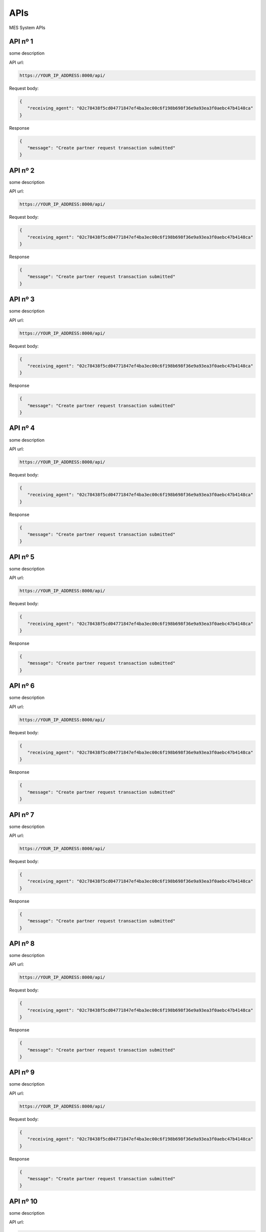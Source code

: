 APIs
=====

.. autosummary::
   :toctree: generated

MES System APIs


API nº 1
------------

some description

API url:

.. code-block:: console

   https://YOUR_IP_ADDRESS:8000/api/
   
Request body:

.. code-block:: console

   {
      "receiving_agent": "02c78438f5cd04771847ef4ba3ec00c6f198b698f36e9a93ea3f0aebc47b4148ca"
   }
   
Response

.. code-block:: console

   {
      "message": "Create partner request transaction submitted"
   }


API nº 2
------------

some description

API url:

.. code-block:: console

   https://YOUR_IP_ADDRESS:8000/api/
   
Request body:

.. code-block:: console

   {
      "receiving_agent": "02c78438f5cd04771847ef4ba3ec00c6f198b698f36e9a93ea3f0aebc47b4148ca"
   }
   
Response

.. code-block:: console

   {
      "message": "Create partner request transaction submitted"
   }
   
  
API nº 3
------------

some description

API url:

.. code-block:: console

   https://YOUR_IP_ADDRESS:8000/api/
   
Request body:

.. code-block:: console

   {
      "receiving_agent": "02c78438f5cd04771847ef4ba3ec00c6f198b698f36e9a93ea3f0aebc47b4148ca"
   }
   
Response

.. code-block:: console

   {
      "message": "Create partner request transaction submitted"
   }


API nº 4
------------

some description

API url:

.. code-block:: console

   https://YOUR_IP_ADDRESS:8000/api/
   
Request body:

.. code-block:: console

   {
      "receiving_agent": "02c78438f5cd04771847ef4ba3ec00c6f198b698f36e9a93ea3f0aebc47b4148ca"
   }
   
Response

.. code-block:: console

   {
      "message": "Create partner request transaction submitted"
   }


API nº 5
------------

some description

API url:

.. code-block:: console

   https://YOUR_IP_ADDRESS:8000/api/
   
Request body:

.. code-block:: console

   {
      "receiving_agent": "02c78438f5cd04771847ef4ba3ec00c6f198b698f36e9a93ea3f0aebc47b4148ca"
   }
   
Response

.. code-block:: console

   {
      "message": "Create partner request transaction submitted"
   }


API nº 6
------------

some description

API url:

.. code-block:: console

   https://YOUR_IP_ADDRESS:8000/api/
   
Request body:

.. code-block:: console

   {
      "receiving_agent": "02c78438f5cd04771847ef4ba3ec00c6f198b698f36e9a93ea3f0aebc47b4148ca"
   }
   
Response

.. code-block:: console

   {
      "message": "Create partner request transaction submitted"
   }


API nº 7
------------

some description

API url:

.. code-block:: console

   https://YOUR_IP_ADDRESS:8000/api/
   
Request body:

.. code-block:: console

   {
      "receiving_agent": "02c78438f5cd04771847ef4ba3ec00c6f198b698f36e9a93ea3f0aebc47b4148ca"
   }
   
Response

.. code-block:: console

   {
      "message": "Create partner request transaction submitted"
   }


API nº 8
------------

some description

API url:

.. code-block:: console

   https://YOUR_IP_ADDRESS:8000/api/
   
Request body:

.. code-block:: console

   {
      "receiving_agent": "02c78438f5cd04771847ef4ba3ec00c6f198b698f36e9a93ea3f0aebc47b4148ca"
   }
   
Response

.. code-block:: console

   {
      "message": "Create partner request transaction submitted"
   }


API nº 9
------------

some description

API url:

.. code-block:: console

   https://YOUR_IP_ADDRESS:8000/api/
   
Request body:

.. code-block:: console

   {
      "receiving_agent": "02c78438f5cd04771847ef4ba3ec00c6f198b698f36e9a93ea3f0aebc47b4148ca"
   }
   
Response

.. code-block:: console

   {
      "message": "Create partner request transaction submitted"
   }


API nº 10
------------

some description

API url:

.. code-block:: console

   https://YOUR_IP_ADDRESS:8000/api/
   
Request body:

.. code-block:: console

   {
      "receiving_agent": "02c78438f5cd04771847ef4ba3ec00c6f198b698f36e9a93ea3f0aebc47b4148ca"
   }
   
Response

.. code-block:: console

   {
      "message": "Create partner request transaction submitted"
   }


API nº 11
------------

some description

API url:

.. code-block:: console

   https://YOUR_IP_ADDRESS:8000/api/
   
Request body:

.. code-block:: console

   {
      "receiving_agent": "02c78438f5cd04771847ef4ba3ec00c6f198b698f36e9a93ea3f0aebc47b4148ca"
   }
   
Response

.. code-block:: console

   {
      "message": "Create partner request transaction submitted"
   }
